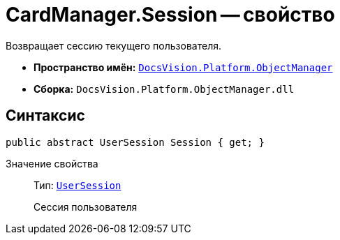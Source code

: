 = CardManager.Session -- свойство

Возвращает сессию текущего пользователя.

* *Пространство имён:* `xref:Platform-ObjectManager-Metadata:ObjectManager_NS.adoc[DocsVision.Platform.ObjectManager]`
* *Сборка:* `DocsVision.Platform.ObjectManager.dll`

== Синтаксис

[source,csharp]
----
public abstract UserSession Session { get; }
----

Значение свойства::
Тип: `xref:Platform-ObjectManager-UserSession:UserSession_CL.adoc[UserSession]`
+
Сессия пользователя
